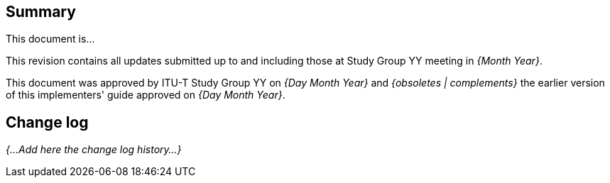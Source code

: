 
[abstract]
== Summary
This document is...

This revision contains all updates submitted up to and including those at Study Group YY meeting in _{Month Year}_.

This document was approved by ITU-T Study Group YY on _{Day Month Year}_ and _{obsoletes | complements}_ the earlier version of this implementers' guide approved on _{Day Month Year}_.


== Change log
_{...Add here the change log history...}_